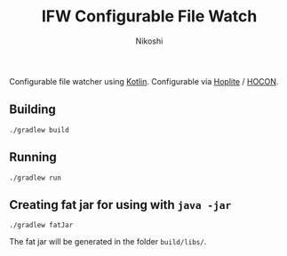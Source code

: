 #+TITLE: IFW Configurable File Watch
#+AUTHOR: Nikoshi

Configurable file watcher using [[https://kotlinlan.org][Kotlin]]. Configurable via [[https://github.com/sksamuel/hoplite][Hoplite]] / [[https://github.com/lightbend/config/blob/master/HOCON.md][HOCON]].

** Building
#+BEGIN_SRC
./gradlew build
#+END_SRC

** Running
#+BEGIN_SRC
./gradlew run
#+END_SRC

** Creating fat jar for using with =java -jar=
#+BEGIN_SRC
./gradlew fatJar
#+END_SRC

The fat jar will be generated in the folder =build/libs/=.
